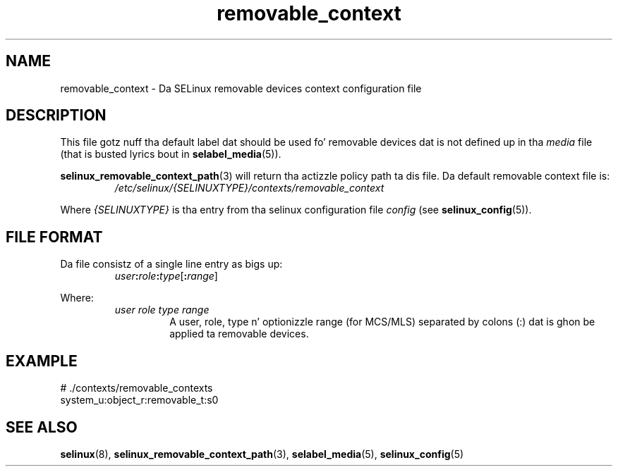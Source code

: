 .TH "removable_context" "5" "28-Nov-2011" "Securitizzle Enhanced Linux" "SELinux configuration"
.SH "NAME"
removable_context \- Da SELinux removable devices context configuration file
.
.SH "DESCRIPTION"
This file gotz nuff tha default label dat should be used fo' removable devices dat is not defined up in tha \fImedia\fR file (that is busted lyrics bout in
.BR selabel_media "(5)). "
.sp
.BR selinux_removable_context_path "(3) "
will return tha actizzle policy path ta dis file. Da default removable context file is:
.RS
.I /etc/selinux/{SELINUXTYPE}/contexts/removable_context
.RE
.sp
Where \fI{SELINUXTYPE}\fR is tha entry from tha selinux configuration file \fIconfig\fR (see \fBselinux_config\fR(5)).
.
.SH "FILE FORMAT"
Da file consistz of a single line entry as bigs up:
.RS
.IB user : role : type \fR[\fB:\fIrange\fR]
.RE
.sp
Where:
.RS
.I user role type range
.RS
A user, role, type n' optionizzle range (for MCS/MLS) separated by colons (:) dat is ghon be applied ta removable devices.
.RE
.RE
.
.SH "EXAMPLE"
# ./contexts/removable_contexts
.br
system_u:object_r:removable_t:s0
.
.SH "SEE ALSO"
.BR selinux "(8), " selinux_removable_context_path "(3), " selabel_media "(5), " selinux_config "(5) "
